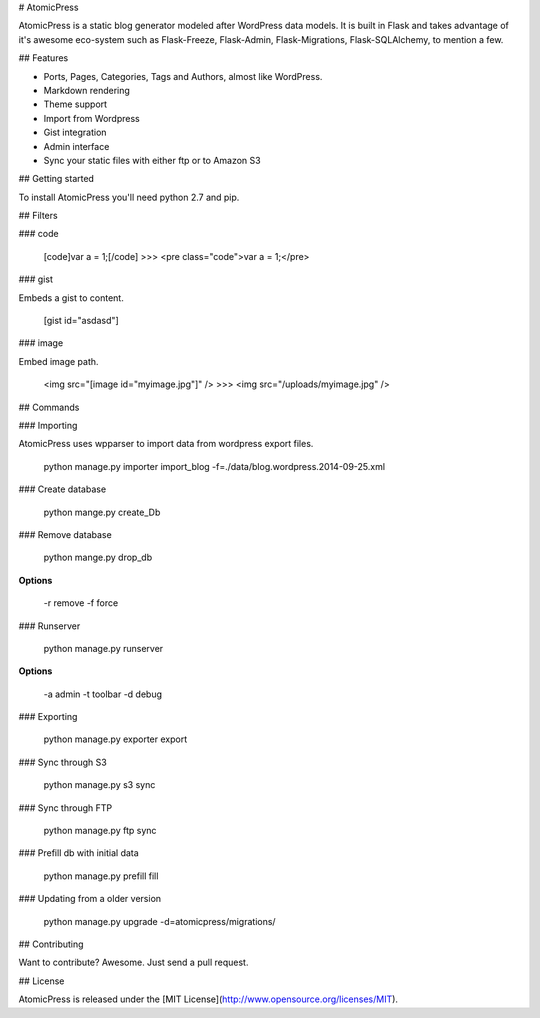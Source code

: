 # AtomicPress

AtomicPress is a static blog generator modeled after WordPress data models.
It is built in Flask and takes advantage of it's awesome eco-system such as
Flask-Freeze, Flask-Admin, Flask-Migrations, Flask-SQLAlchemy, to mention a few.


## Features

- Ports, Pages, Categories, Tags and Authors, almost like WordPress.
- Markdown rendering
- Theme support
- Import from Wordpress
- Gist integration
- Admin interface
- Sync your static files with either ftp or to Amazon S3

## Getting started

To install AtomicPress you'll need python 2.7 and pip.


## Filters

### code

	[code]var a = 1;[/code]
	>>> <pre class="code">var a = 1;</pre>
	
### gist

Embeds a gist to content.

	[gist id="asdasd"]
	
### image

Embed image path.

	<img src="[image id="myimage.jpg"]" />
	>>> <img src="/uploads/myimage.jpg" />

## Commands


### Importing

AtomicPress uses wpparser to import data from wordpress export files.

    python manage.py importer import_blog -f=./data/blog.wordpress.2014-09-25.xml


### Create database

	python mange.py create_Db
	
### Remove database

	python mange.py drop_db
	
**Options**

	-r remove
	-f force
	
### Runserver

	python manage.py runserver 
	
**Options**

	-a admin
	-t toolbar
	-d debug

### Exporting

    python manage.py exporter export
    
### Sync through S3

	python manage.py s3 sync
    
### Sync through FTP

	python manage.py ftp sync
	
### Prefill db with initial data

	python manage.py prefill fill
	
### Updating from a older version

    python manage.py upgrade -d=atomicpress/migrations/



## Contributing

Want to contribute? Awesome. Just send a pull request.


## License

AtomicPress is released under the [MIT License](http://www.opensource.org/licenses/MIT).
